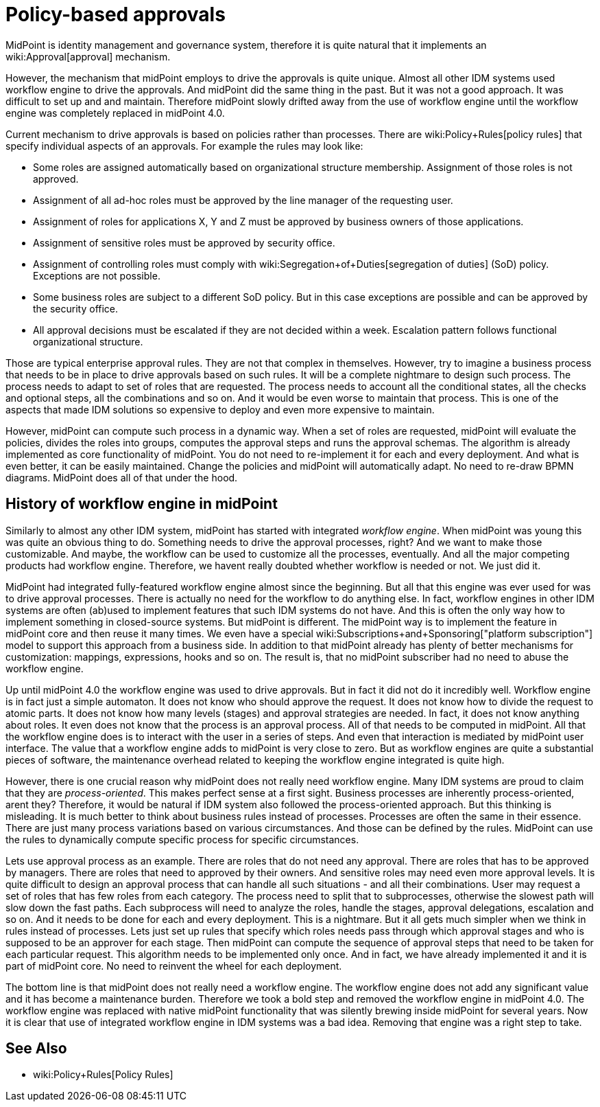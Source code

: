 = Policy-based approvals
:page-wiki-name: Policy-based approvals
:page-midpoint-feature: true
:page-alias: { "parent" : "/midpoint/features/current/" }
:page-upkeep-status: yellow

MidPoint is identity management and governance system, therefore it is quite natural that it implements an wiki:Approval[approval] mechanism.

However, the mechanism that midPoint employs to drive the approvals is quite unique.
Almost all other IDM systems used workflow engine to drive the approvals.
And midPoint did the same thing in the past.
But it was not a good approach.
It was difficult to set up and and maintain.
Therefore midPoint slowly drifted away from the use of workflow engine until the workflow engine was completely replaced in midPoint 4.0.

Current mechanism to drive approvals is based on policies rather than processes.
There are wiki:Policy+Rules[policy rules] that specify individual aspects of an approvals.
For example the rules may look like:

* Some roles are assigned automatically based on organizational structure membership.
Assignment of those roles is not approved.

* Assignment of all ad-hoc roles must be approved by the line manager of the requesting user.

* Assignment of roles for applications X, Y and Z must be approved by business owners of those applications.

* Assignment of sensitive roles must be approved by security office.

* Assignment of controlling roles must comply with wiki:Segregation+of+Duties[segregation of duties] (SoD) policy.
Exceptions are not possible.

* Some business roles are subject to a different SoD policy.
But in this case exceptions are possible and can be approved by the security office.

* All approval decisions must be escalated if they are not decided within a week.
Escalation pattern follows functional organizational structure.

Those are typical enterprise approval rules.
They are not that complex in themselves.
However, try to imagine a business process that needs to be in place to drive approvals based on such rules.
It will be a complete nightmare to design such process.
The process needs to adapt to set of roles that are requested.
The process needs to account all the conditional states, all the checks and optional steps, all the combinations and so on.
And it would be even worse to maintain that process.
This is one of the aspects that made IDM solutions so expensive to deploy and even more expensive to maintain.

However, midPoint can compute such process in a dynamic way.
When a set of roles are requested, midPoint will evaluate the policies, divides the roles into groups, computes the approval steps and runs the approval schemas.
The algorithm is already implemented as core functionality of midPoint.
You do not need to re-implement it for each and every deployment.
And what is even better, it can be easily maintained.
Change the policies and midPoint will automatically adapt.
No need to re-draw BPMN diagrams.
MidPoint does all of that under the hood.


== History of workflow engine in midPoint

Similarly to almost any other IDM system, midPoint has started with integrated _workflow engine_. When midPoint was young this was quite an obvious thing to do.
Something needs to drive the approval processes, right? And we want to make those customizable.
And maybe, the workflow can be used to customize all the processes, eventually.
And all the major competing products had workflow engine.
Therefore, we havent really doubted whether workflow is needed or not.
We just did it.

MidPoint had integrated fully-featured workflow engine almost since the beginning.
But all that this engine was ever used for was to drive approval processes.
There is actually no need for the workflow to do anything else.
In fact, workflow engines in other IDM systems are often (ab)used to implement features that such IDM systems do not have.
And this is often the only way how to implement something in closed-source systems.
But midPoint is different.
The midPoint way is to implement the feature in midPoint core  and then reuse it many times.
We even have a special wiki:Subscriptions+and+Sponsoring["platform subscription"] model to support this approach from a business side.
In addition to that midPoint already has plenty of better mechanisms for customization: mappings, expressions, hooks and so on.
The result is, that no midPoint subscriber had no need to abuse the workflow engine.

Up until midPoint 4.0 the workflow engine was used to drive approvals.
But in fact it did not do it incredibly well.
Workflow engine is in fact just a simple automaton.
It does not know who should approve the request.
It does not know how to divide the request to atomic parts.
It does not know how many levels (stages) and approval strategies are needed.
In fact, it does not know anything about roles.
It even does not know that the process is an approval process.
All of that needs to be computed in midPoint.
All that the workflow engine does is to interact with the user in a series of steps.
And even that interaction is mediated by midPoint user interface.
The value that a workflow engine adds to midPoint is very close to zero.
But as workflow engines are quite a substantial pieces of software, the maintenance overhead related to keeping the workflow engine integrated is quite high.

However, there is one crucial reason why midPoint does not really need workflow engine.
Many IDM systems are proud to claim that they are _process-oriented_. This makes perfect sense at a first sight.
Business processes are inherently process-oriented, arent they? Therefore, it would be natural if IDM system also followed the process-oriented approach.
But this thinking is misleading.
It is much better to think about business rules instead of processes.
Processes are often the same in their essence.
There are just many process variations based on various circumstances.
And those can be defined by the rules.
MidPoint can use the rules to dynamically compute specific process for specific circumstances.

Lets use approval process as an example.
There are roles that do not need any approval.
There are roles that has to be approved by managers.
There are roles that need to approved by their owners.
And sensitive roles may need even more approval levels.
It is quite difficult to design an approval process that can handle all such situations - and all their combinations.
User may request a set of roles that has few roles from each category.
The process need to split that to subprocesses, otherwise the slowest path will slow down the fast paths.
Each subprocess will need to analyze the roles, handle the stages, approval delegations, escalation and so on.
And it needs to be done for each and every deployment.
This is a nightmare.
But it all gets much simpler when we think in rules instead of processes.
Lets just set up rules that specify which roles needs pass through which approval stages and who is supposed to be an approver for each stage.
Then midPoint can compute the sequence of approval steps that need to be taken for each particular request.
This algorithm needs to be implemented only once.
And in fact, we have already implemented it and it is part of midPoint core.
No need to reinvent the wheel for each deployment.

The bottom line is that midPoint does not really need a workflow engine.
The workflow engine does not add any significant value  and it has become a maintenance burden.
Therefore we took a bold step and removed the workflow engine in midPoint 4.0. The workflow engine was replaced with native midPoint functionality that was silently brewing inside midPoint for several years.
Now it is clear that use of integrated workflow engine in IDM systems was a bad idea.
Removing that engine was a right step to take.


== See Also

* wiki:Policy+Rules[Policy Rules]


